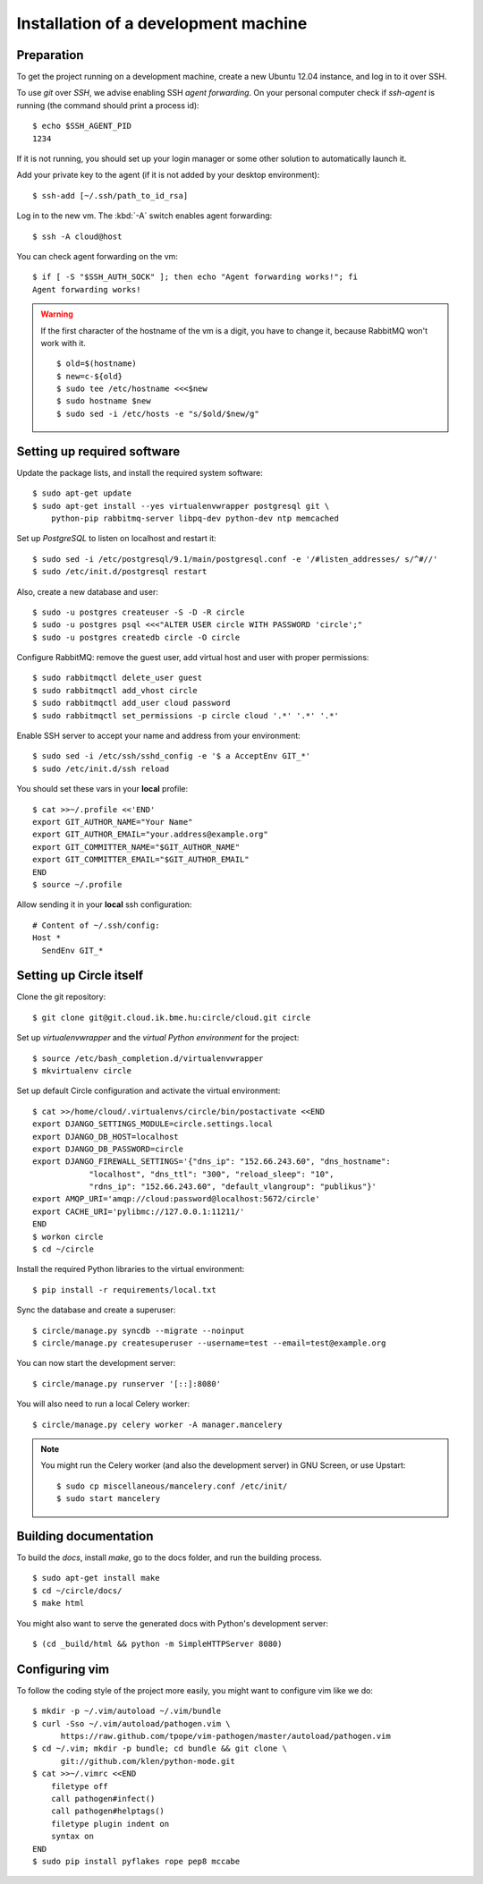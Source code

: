 Installation of a development machine
=====================================

.. highlight:: bash

Preparation
-----------

To get the project running on a development machine, create a new Ubuntu 12.04
instance, and log in to it over SSH.


To use *git* over *SSH*, we advise enabling SSH *agent forwarding*.
On your personal computer check if *ssh-agent* is running (the command should
print a process id)::
  
  $ echo $SSH_AGENT_PID
  1234

If it is not running, you should set up your login manager or some other
solution to automatically launch it.

Add your private key to the agent (if it is not added by your desktop
environment)::

  $ ssh-add [~/.ssh/path_to_id_rsa]

Log in to the new vm. The :kbd:`-A` switch enables agent forwarding::

  $ ssh -A cloud@host

You can check agent forwarding on the vm::

  $ if [ -S "$SSH_AUTH_SOCK" ]; then echo "Agent forwarding works!"; fi
  Agent forwarding works!

.. warning::
  If the first character of the hostname of the vm is a digit, you have to
  change it, because RabbitMQ won't work with it. ::
 
    $ old=$(hostname)
    $ new=c-${old}
    $ sudo tee /etc/hostname <<<$new
    $ sudo hostname $new
    $ sudo sed -i /etc/hosts -e "s/$old/$new/g"

Setting up required software
----------------------------

Update the package lists, and install the required system software::

  $ sudo apt-get update
  $ sudo apt-get install --yes virtualenvwrapper postgresql git \
      python-pip rabbitmq-server libpq-dev python-dev ntp memcached

Set up *PostgreSQL* to listen on localhost and restart it::

  $ sudo sed -i /etc/postgresql/9.1/main/postgresql.conf -e '/#listen_addresses/ s/^#//'
  $ sudo /etc/init.d/postgresql restart

Also, create a new database and user::

  $ sudo -u postgres createuser -S -D -R circle
  $ sudo -u postgres psql <<<"ALTER USER circle WITH PASSWORD 'circle';"
  $ sudo -u postgres createdb circle -O circle

Configure RabbitMQ: remove the guest user, add virtual host and user with
proper permissions::

  $ sudo rabbitmqctl delete_user guest
  $ sudo rabbitmqctl add_vhost circle
  $ sudo rabbitmqctl add_user cloud password
  $ sudo rabbitmqctl set_permissions -p circle cloud '.*' '.*' '.*'

Enable SSH server to accept your name and address from your environment::

  $ sudo sed -i /etc/ssh/sshd_config -e '$ a AcceptEnv GIT_*'
  $ sudo /etc/init.d/ssh reload

You should set these vars in your **local** profile::

  $ cat >>~/.profile <<'END'
  export GIT_AUTHOR_NAME="Your Name"
  export GIT_AUTHOR_EMAIL="your.address@example.org"
  export GIT_COMMITTER_NAME="$GIT_AUTHOR_NAME"
  export GIT_COMMITTER_EMAIL="$GIT_AUTHOR_EMAIL"
  END
  $ source ~/.profile

Allow sending it in your **local** ssh configuration::

  # Content of ~/.ssh/config:
  Host *
    SendEnv GIT_*


Setting up Circle itself
------------------------

Clone the git repository::

  $ git clone git@git.cloud.ik.bme.hu:circle/cloud.git circle

Set up *virtualenvwrapper* and the *virtual Python environment* for the
project::

  $ source /etc/bash_completion.d/virtualenvwrapper
  $ mkvirtualenv circle

Set up default Circle configuration and activate the virtual environment::

  $ cat >>/home/cloud/.virtualenvs/circle/bin/postactivate <<END
  export DJANGO_SETTINGS_MODULE=circle.settings.local
  export DJANGO_DB_HOST=localhost
  export DJANGO_DB_PASSWORD=circle
  export DJANGO_FIREWALL_SETTINGS='{"dns_ip": "152.66.243.60", "dns_hostname":
              "localhost", "dns_ttl": "300", "reload_sleep": "10",
              "rdns_ip": "152.66.243.60", "default_vlangroup": "publikus"}'
  export AMQP_URI='amqp://cloud:password@localhost:5672/circle'
  export CACHE_URI='pylibmc://127.0.0.1:11211/'
  END
  $ workon circle
  $ cd ~/circle

Install the required Python libraries to the virtual environment::

  $ pip install -r requirements/local.txt

Sync the database and create a superuser::

  $ circle/manage.py syncdb --migrate --noinput
  $ circle/manage.py createsuperuser --username=test --email=test@example.org 

You can now start the development server::

  $ circle/manage.py runserver '[::]:8080'

You will also need to run a local Celery worker::

  $ circle/manage.py celery worker -A manager.mancelery

.. note::
  You might run the Celery worker (and also the development server) in GNU
  Screen, or use Upstart::
    $ sudo cp miscellaneous/mancelery.conf /etc/init/
    $ sudo start mancelery

Building documentation
----------------------

To build the *docs*, install *make*, go to the docs folder, and run the building
process. ::

  $ sudo apt-get install make
  $ cd ~/circle/docs/
  $ make html

You might also want to serve the generated docs with Python's development
server::

  $ (cd _build/html && python -m SimpleHTTPServer 8080)

Configuring vim
---------------

To follow the coding style of the project more easily, you might want to
configure vim like we do::
  
  $ mkdir -p ~/.vim/autoload ~/.vim/bundle
  $ curl -Sso ~/.vim/autoload/pathogen.vim \
        https://raw.github.com/tpope/vim-pathogen/master/autoload/pathogen.vim
  $ cd ~/.vim; mkdir -p bundle; cd bundle && git clone \
        git://github.com/klen/python-mode.git
  $ cat >>~/.vimrc <<END
      filetype off
      call pathogen#infect()
      call pathogen#helptags()
      filetype plugin indent on
      syntax on
  END
  $ sudo pip install pyflakes rope pep8 mccabe     
